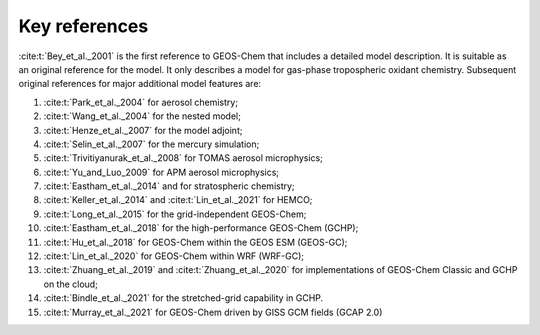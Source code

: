 .. _key-references:

##############
Key references
##############

:cite:t:`Bey_et_al._2001` is the first reference to GEOS-Chem that includes a
detailed model description.  It is suitable as an original reference for the model. It only describes a model for gas-phase tropospheric oxidant chemistry. Subsequent original references for major additional model features are:

#. :cite:t:`Park_et_al._2004` for aerosol chemistry;
#. :cite:t:`Wang_et_al._2004` for the nested model;
#. :cite:t:`Henze_et_al._2007` for the model adjoint;
#. :cite:t:`Selin_et_al._2007` for the mercury simulation;
#. :cite:t:`Trivitiyanurak_et_al._2008` for TOMAS aerosol microphysics;
#. :cite:t:`Yu_and_Luo_2009` for APM aerosol microphysics;
#. :cite:t:`Eastham_et_al._2014` and for stratospheric chemistry;
#. :cite:t:`Keller_et_al._2014` and :cite:t:`Lin_et_al._2021` for HEMCO;
#. :cite:t:`Long_et_al._2015` for the grid-independent GEOS-Chem;
#. :cite:t:`Eastham_et_al._2018` for the high-performance GEOS-Chem (GCHP);
#. :cite:t:`Hu_et_al._2018` for GEOS-Chem within the GEOS ESM (GEOS-GC);
#. :cite:t:`Lin_et_al._2020` for GEOS-Chem within WRF (WRF-GC);
#. :cite:t:`Zhuang_et_al._2019` and :cite:t:`Zhuang_et_al._2020` for
   implementations of GEOS-Chem Classic and GCHP on the cloud;
#. :cite:t:`Bindle_et_al._2021` for the stretched-grid capability in GCHP.
#. :cite:t:`Murray_et_al._2021` for GEOS-Chem driven by GISS GCM fields (GCAP 2.0)

.. bibliography::
